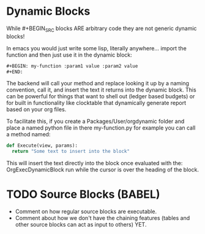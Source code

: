 * Dynamic Blocks
  While #+BEGIN_SRC blocks ARE arbitrary code
  they are not generic dynamic blocks!

  In emacs you would just write some lisp, literally anywhere... import the function
  and then just use it in the dynamic block:

  #+BEGIN_SRC emacs-lisp
  #+BEGIN: my-function :param1 value :param2 value
  #+END:
  #+END_SRC

  The backend will call your method and replace looking it up by a naming convention,
  call it, and insert the text it returns into the dynamic block.
  This can be powerful for things that want to shell out (ledger based budgets)
  or for built in functionality like clocktable that dynamically generate report
  based on your org files.

  To facilitate this, if you create a Packages/User/orgdynamic folder
  and place a named python file in there my-function.py for example
  you can call a method named:

  #+BEGIN_SRC python
  def Execute(view, params):
  	return "Some text to insert into the block"
  #+END_SRC

  This will insert the text directly into the block once evaluated with the:
  OrgExecDynamicBlock run while the cursor is over the heading of the block.

* TODO Source Blocks (BABEL)
  - Comment on how regular source blocks are executable.
  - Comment about how we don't have the chaining features (tables and other source blocks can act as input to others) YET.